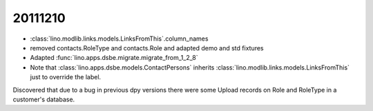 20111210
========

- :class:`lino.modlib.links.models.LinksFromThis`.column_names
- removed contacts.RoleType and contacts.Role and adapted demo and std fixtures
- Adapted :func:`lino.apps.dsbe.migrate.migrate_from_1_2_8`

- Note that :class:`lino.apps.dsbe.models.ContactPersons`
  inherits :class:`lino.modlib.links.models.LinksFromThis`
  just to override the label.

Discovered that due to a bug in previous dpy versions
there were some Upload records on Role and RoleType 
in a customer's database.
